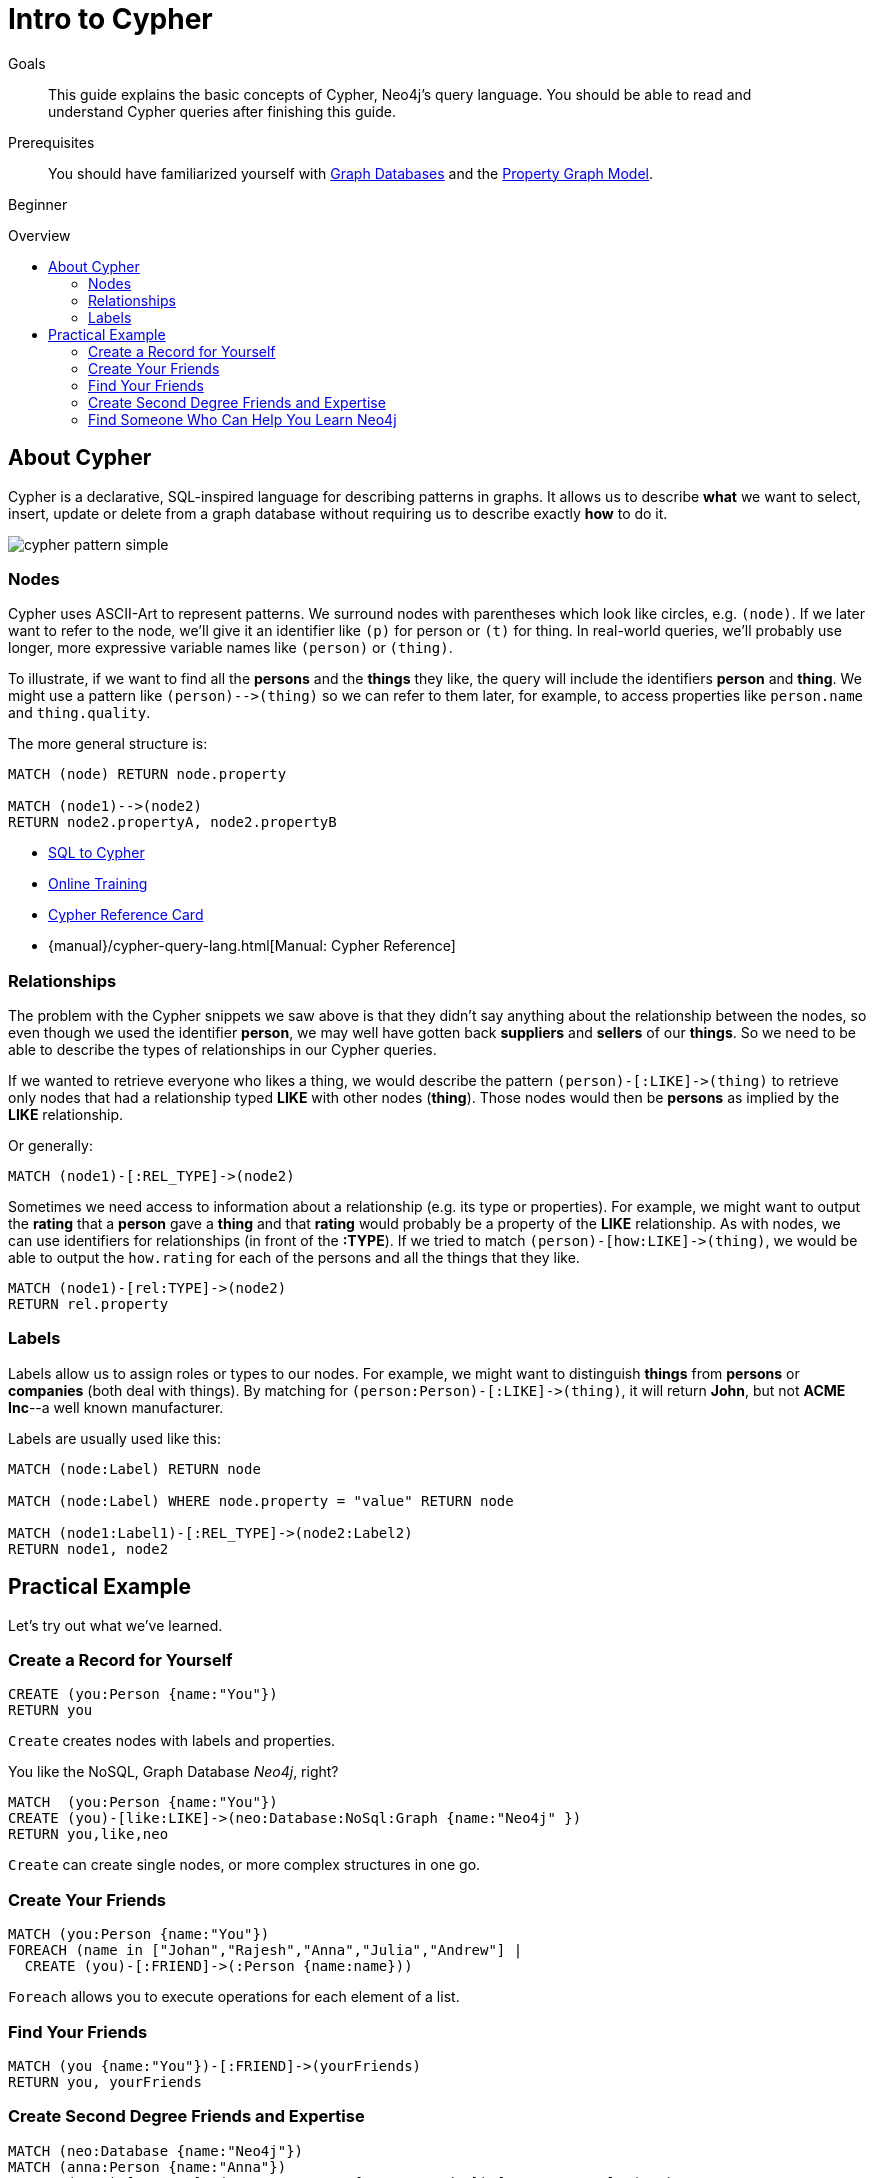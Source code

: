 = Intro to Cypher
:level: Beginner
:toc:
:toc-placement!:
:toc-title: Overview
:toclevels: 2
:section: Cypher Query Language
:section-link: cypher

.Goals
[abstract]
This guide explains the basic concepts of Cypher, Neo4j's query language.
You should be able to read and understand Cypher queries after finishing this guide.

.Prerequisites
[abstract]
You should have familiarized yourself with link:/developer/get-started/graph-database[Graph Databases] and the link:/developer/get-started/graph-database#property-graph[Property Graph Model].

[role=expertise]
{level}

toc::[]

== About Cypher

Cypher is a declarative, SQL-inspired language for describing patterns in graphs.
It allows us to describe *what* we want to select, insert, update or delete from a graph database without requiring us to describe exactly *how* to do it.

image::http://dev.assets.neo4j.com.s3.amazonaws.com/wp-content/uploads/cypher_pattern_simple.png[]

=== Nodes

Cypher uses ASCII-Art to represent patterns.
We surround nodes with parentheses which look like circles, e.g. `(node)`.
If we later want to refer to the node, we'll give it an identifier like `(p)` for person or `(t)` for thing.
In real-world queries, we'll probably use longer, more expressive variable names like `(person)` or `(thing)`.

To illustrate, if we want to find all the *persons* and the *things* they like, the query will include the identifiers *person* and *thing*.
We might use a pattern like `+(person)-->(thing)+` so we can refer to them later, for example, to access properties like `person.name` and `thing.quality`.

The more general structure is:

[source,cypher]
----
MATCH (node) RETURN node.property

MATCH (node1)-->(node2)
RETURN node2.propertyA, node2.propertyB
----

[role=side-nav]
* link:/developer/cypher/guide-sql-to-cypher[SQL to Cypher]
* link:/graphacademy/online-course[Online Training]
* http://neo4j.com/docs/stable/cypher-refcard[Cypher Reference Card]
* {manual}/cypher-query-lang.html[Manual: Cypher Reference]

=== Relationships

The problem with the Cypher snippets we saw above is that they didn't say anything about the relationship between the nodes, so even though we used the identifier *person*, we may well have gotten back *suppliers* and *sellers* of our *things*.
So we need to be able to describe the types of relationships in our Cypher queries.

If we wanted to retrieve everyone who likes a thing, we would describe the pattern `+(person)-[:LIKE]->(thing)+` to retrieve only nodes that had a relationship typed *LIKE* with other nodes (*thing*).
Those nodes would then be *persons* as implied by the *LIKE* relationship.

Or generally:

[source,cypher]
----
MATCH (node1)-[:REL_TYPE]->(node2)
----

Sometimes we need access to information about a relationship (e.g. its type or properties).
For example, we might want to output the *rating* that a *person* gave a *thing* and that *rating* would probably be a property of the *LIKE* relationship.
As with nodes, we can use identifiers for relationships (in front of the *:TYPE*).
If we tried to match `+(person)-[how:LIKE]->(thing)+`, we would be able to output the `how.rating` for each of the persons and all the things that they like.

[source,cypher]
----
MATCH (node1)-[rel:TYPE]->(node2)
RETURN rel.property
----

////
[role=side-nav]
* http://neo4j.com/docs[The Neo4j Docs]
* link:/blog[The Neo4j Blog]
* link:/developer/guide-intro-to-graph-modeling[Intro to Graph Modeling]
////

=== Labels

Labels allow us to assign roles or types to our nodes.
For example, we might want to distinguish *things* from *persons* or *companies* (both deal with things).
By matching for `+(person:Person)-[:LIKE]->(thing)+`, it will return *John*, but not *ACME Inc*--a well known manufacturer.

Labels are usually used like this:

[source,cypher]
----
MATCH (node:Label) RETURN node

MATCH (node:Label) WHERE node.property = "value" RETURN node

MATCH (node1:Label1)-[:REL_TYPE]->(node2:Label2)
RETURN node1, node2
----

== Practical Example

Let's try out what we've learned.

=== Create a Record for Yourself

//setup
[source,cypher]
----
CREATE (you:Person {name:"You"})
RETURN you
----

`Create` creates nodes with labels and properties.

// graph

You like the NoSQL, Graph Database _Neo4j_, right?

//setup
[source,cypher]
----
MATCH  (you:Person {name:"You"})
CREATE (you)-[like:LIKE]->(neo:Database:NoSql:Graph {name:"Neo4j" })
RETURN you,like,neo
----

`Create` can create single nodes, or more complex structures in one go.

// graph

=== Create Your Friends

//setup
[source,cypher]
----
MATCH (you:Person {name:"You"})
FOREACH (name in ["Johan","Rajesh","Anna","Julia","Andrew"] |
  CREATE (you)-[:FRIEND]->(:Person {name:name}))
----

`Foreach` allows you to execute operations for each element of a list.

// graph

=== Find Your Friends

[source,cypher]
----
MATCH (you {name:"You"})-[:FRIEND]->(yourFriends)
RETURN you, yourFriends
----

// graph_result

// table

=== Create Second Degree Friends and Expertise

//setup
[source,cypher]
----
MATCH (neo:Database {name:"Neo4j"})
MATCH (anna:Person {name:"Anna"})
CREATE (anna)-[:FRIEND]->(:Person:Expert {name:"Amanda"})-[:WORKED_WITH]->(neo)
----

//setup
[source,cypher]
----
MATCH (neo:Database {name:"Neo4j"})
MATCH (johan:Person {name:"Johan"})
CREATE (johan)-[:FRIEND]->(:Person:Expert {name:"Max"})-[:WORKED_WITH]->(neo)
----

// graph

=== Find Someone Who Can Help You Learn Neo4j

[source,cypher]
----
MATCH (you {name:"You"}), (expert)-[:WORKED_WITH]->(db:Database {name:"Neo4j"}),
  p = shortestPath( (you)-[:FRIEND*..5]-(expert) )
RETURN p,db
----

// graph_result

// table

[role=side-nav]
* link:/learning-neo4j-book/[Free Book: Learning Neo4j]
* http://graphgist.neo4j.com/[Live Graph Examples]
* http://watch.neo4j.org/video/103466968[Neo4j Intro Webinar by Nicole White]


